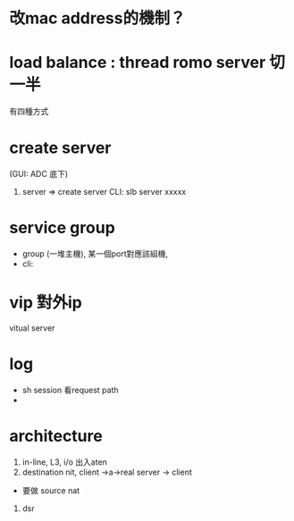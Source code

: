* 改mac address的機制？
* load balance : thread romo  server 切一半
  有四種方式
* create server
(GUI: ADC 底下) 
1. server => create server
 CLI: slb server xxxxx
* service group 
 - group (一堆主機), 某一個port對應該組機,
 - cli: 
* vip 對外ip
vitual server 
* log
 - sh session 看request path
 - 

* architecture
 1. in-line, L3, i/o 出入aten
 2. destination nit, client ->a->real server -> client
 - 要做 source nat
 3. dsr

